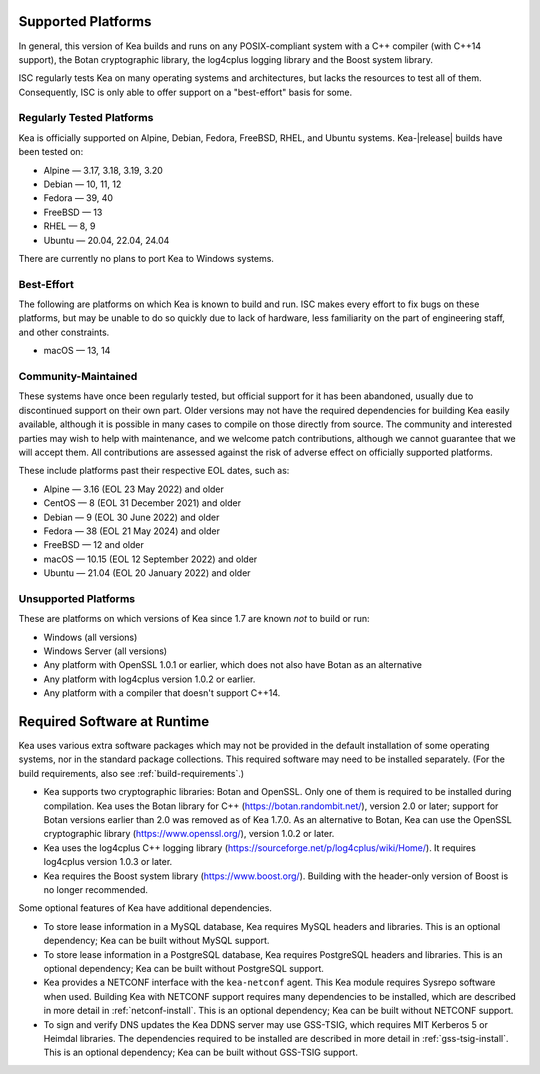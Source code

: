 .. _platforms:

Supported Platforms
===================

In general, this version of Kea builds and runs on any POSIX-compliant
system with a C++ compiler (with C++14 support), the Botan cryptographic library,
the log4cplus logging library and the Boost system library.

ISC regularly tests Kea on many operating systems and architectures, but
lacks the resources to test all of them. Consequently, ISC is only able to
offer support on a "best-effort" basis for some.

Regularly Tested Platforms
--------------------------

Kea is officially supported on Alpine, Debian, Fedora, FreeBSD, RHEL, and Ubuntu
systems. Kea-|release| builds have been tested on:

* Alpine — 3.17, 3.18, 3.19, 3.20
* Debian — 10, 11, 12
* Fedora — 39, 40
* FreeBSD — 13
* RHEL — 8, 9
* Ubuntu — 20.04, 22.04, 24.04

There are currently no plans to port Kea to Windows systems.

Best-Effort
-----------

The following are platforms on which Kea is known to build and run.
ISC makes every effort to fix bugs on these platforms, but may be unable to
do so quickly due to lack of hardware, less familiarity on the part of
engineering staff, and other constraints.

* macOS — 13, 14

Community-Maintained
--------------------

These systems have once been regularly tested, but official support for it has
been abandoned, usually due to discontinued support on their own part. Older
versions may not have the required dependencies for building Kea easily
available, although it is possible in many cases to compile on those directly
from source. The community and interested parties may wish to help with
maintenance, and we welcome patch contributions, although we cannot guarantee
that we will accept them. All contributions are assessed against the risk of
adverse effect on officially supported platforms.

These include platforms past their respective EOL dates, such as:

* Alpine — 3.16 (EOL 23 May 2022) and older
* CentOS — 8 (EOL 31 December 2021) and older
* Debian — 9 (EOL 30 June 2022) and older
* Fedora — 38 (EOL 21 May 2024) and older
* FreeBSD — 12 and older
* macOS — 10.15 (EOL 12 September 2022) and older
* Ubuntu — 21.04 (EOL 20 January 2022) and older

Unsupported Platforms
---------------------

These are platforms on which versions of Kea since 1.7 are known *not* to build or run:

* Windows (all versions)
* Windows Server (all versions)
* Any platform with OpenSSL 1.0.1 or earlier, which does not also have Botan as an alternative
* Any platform with log4cplus version 1.0.2 or earlier.
* Any platform with a compiler that doesn't support C++14.

.. _required-software:

Required Software at Runtime
============================

Kea uses various extra software packages which may not be
provided in the default installation of some operating systems, nor in
the standard package collections. This required software may need to
be installed separately. (For the build requirements, also see :ref:`build-requirements`.)

-  Kea supports two cryptographic libraries: Botan and OpenSSL. Only one
   of them is required to be installed during compilation. Kea uses the
   Botan library for C++ (https://botan.randombit.net/), version 2.0 or
   later; support for Botan versions earlier than 2.0 was
   removed as of Kea 1.7.0. As an alternative to Botan, Kea can
   use the OpenSSL cryptographic library (https://www.openssl.org/),
   version 1.0.2 or later.

-  Kea uses the log4cplus C++ logging library
   (https://sourceforge.net/p/log4cplus/wiki/Home/). It requires log4cplus version
   1.0.3 or later.

-  Kea requires the Boost system library (https://www.boost.org/).
   Building with the header-only version of Boost is no longer
   recommended.

Some optional features of Kea have additional dependencies.

-  To store lease information in a MySQL database, Kea requires
   MySQL headers and libraries. This is an optional dependency;
   Kea can be built without MySQL support.

-  To store lease information in a PostgreSQL database, Kea
   requires PostgreSQL headers and libraries. This is an optional
   dependency; Kea can be built without PostgreSQL support.

-  Kea provides a NETCONF interface with the ``kea-netconf`` agent. This Kea module
   requires Sysrepo software when used. Building Kea with NETCONF support
   requires many dependencies to be installed, which are described in more
   detail in :ref:`netconf-install`. This is an optional dependency; Kea can be
   built without NETCONF support.

-  To sign and verify DNS updates the Kea DDNS server may use GSS-TSIG, which requires
   MIT Kerberos 5 or Heimdal libraries. The dependencies required to be
   installed are described in more detail in :ref:`gss-tsig-install`. This is an
   optional dependency; Kea can be built without GSS-TSIG support.
